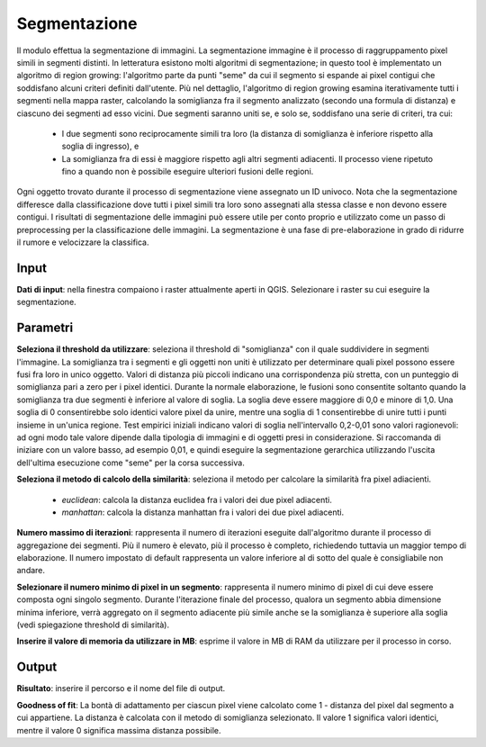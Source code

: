 Segmentazione
================================

Il modulo effettua la segmentazione di immagini. La segmentazione immagine è il processo di raggruppamento pixel simili in segmenti distinti. 
In letteratura esistono molti algoritmi di segmentazione; in questo tool è implementato un algoritmo di region growing: l'algoritmo parte da punti "seme" da cui il segmento si espande ai pixel contigui che soddisfano alcuni criteri definiti dall'utente.  
Più nel dettaglio, l'algoritmo di region growing esamina iterativamente tutti i segmenti nella mappa raster, calcolando la somiglianza fra il segmento analizzato (secondo una formula di distanza) e ciascuno dei segmenti ad esso vicini. 
Due segmenti saranno uniti se, e solo se, soddisfano una serie di criteri, tra cui:

 * I due segmenti sono reciprocamente simili tra loro (la distanza di somiglianza è inferiore rispetto alla soglia di ingresso), e
 * La somiglianza fra di essi è maggiore rispetto agli altri segmenti adiacenti. Il processo viene ripetuto fino a quando non è possibile eseguire ulteriori fusioni delle regioni.
     
Ogni oggetto trovato durante il processo di segmentazione viene assegnato un ID univoco. 
Nota che la segmentazione differesce dalla classificazione dove tutti i pixel simili tra loro sono assegnati alla stessa classe e non devono essere contigui. 
I risultati di segmentazione delle immagini può essere utile per conto proprio e utilizzato come un passo di preprocessing per la classificazione delle immagini. 
La segmentazione è una fase di pre-elaborazione in grado di ridurre il rumore e velocizzare la classifica.

.. only:: latex

  .. image:: ../_static/tool_images/segmentazione.png


Input
------------

**Dati di input**: nella finestra compaiono i raster attualmente aperti in QGIS.
Selezionare i raster su cui eseguire la segmentazione.


Parametri
------------

**Seleziona il threshold da utilizzare**: seleziona il threshold di "somiglianza" con il quale suddividere in segmenti l'immagine.
La somiglianza tra i segmenti e gli oggetti non uniti è utilizzato per determinare quali pixel possono essere fusi fra loro in unico oggetto. 
Valori di distanza più piccoli indicano una corrispondenza più stretta, con un punteggio di somiglianza pari a zero per i pixel identici.
Durante la normale elaborazione, le fusioni sono consentite soltanto quando la somiglianza tra due segmenti è inferiore al valore di soglia. 
La soglia deve essere maggiore di 0,0 e minore di 1,0. Una soglia di 0 consentirebbe solo identici valore pixel da unire, mentre una soglia di 1 consentirebbe di unire tutti i punti insieme in un'unica regione. 
Test empirici iniziali indicano valori di soglia nell'intervallo 0,2-0,01 sono valori ragionevoli: ad ogni modo tale valore dipende dalla tipologia di immagini e di oggetti presi in considerazione. 
Si raccomanda di iniziare con un valore basso, ad esempio 0,01, e quindi eseguire la segmentazione gerarchica utilizzando l'uscita dell'ultima esecuzione come "seme" per la corsa successiva.

**Seleziona il metodo di calcolo della similarità**: seleziona il metodo per calcolare la similarità fra pixel adiacienti.

  * *euclidean*: calcola la distanza euclidea fra i valori dei due pixel adiacenti.
  * *manhattan*: calcola la distanza manhattan fra i valori dei due pixel adiacenti.

**Numero massimo di iterazioni**: rappresenta il numero di iterazioni eseguite dall'algoritmo durante il processo di aggregazione dei segmenti. 
Più il numero è elevato, più il processo è completo, richiedendo tuttavia un maggior tempo di elaborazione. Il numero impostato di default rappresenta un valore inferiore al di sotto del quale è consigliabile non andare.

**Selezionare il numero minimo di pixel in un segmento**: rappresenta il numero minimo di pixel di cui deve essere composta ogni singolo segmento.
Durante l'iterazione finale del processo, qualora un segmento abbia dimensione minima inferiore, verrà aggregato on il segmento adiacente più simile anche se la somiglianza è superiore alla soglia (vedi spiegazione threshold di similarità).

**Inserire il valore di memoria da utilizzare in MB**: esprime il valore in MB di RAM da utilizzare per il processo  in corso.


Output
------------

**Risultato**: inserire il percorso e il nome del file di output.

**Goodness of fit**: La bontà di adattamento per ciascun pixel viene calcolato come 1 - distanza del pixel dal segmento a cui appartiene. 
La distanza è calcolata con il metodo di somiglianza selezionato. Il valore 1 significa valori identici, mentre il valore 0 significa massima distanza possibile.

.. only:: latex

  .. raw:: latex

    \newpage % hard pagebreak at exactly this position
